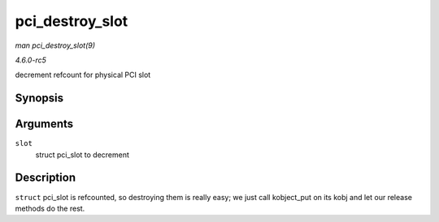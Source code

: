 .. -*- coding: utf-8; mode: rst -*-

.. _API-pci-destroy-slot:

================
pci_destroy_slot
================

*man pci_destroy_slot(9)*

*4.6.0-rc5*

decrement refcount for physical PCI slot


Synopsis
========

.. c:function:: void pci_destroy_slot( struct pci_slot * slot )

Arguments
=========

``slot``
    struct pci_slot to decrement


Description
===========

``struct`` pci_slot is refcounted, so destroying them is really easy;
we just call kobject_put on its kobj and let our release methods do the
rest.


.. ------------------------------------------------------------------------------
.. This file was automatically converted from DocBook-XML with the dbxml
.. library (https://github.com/return42/sphkerneldoc). The origin XML comes
.. from the linux kernel, refer to:
..
.. * https://github.com/torvalds/linux/tree/master/Documentation/DocBook
.. ------------------------------------------------------------------------------
